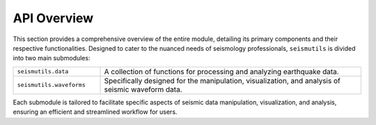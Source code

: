 API Overview
======================================

This section provides a comprehensive overview of the entire module, detailing its primary components and their respective functionalities. Designed to cater to the nuanced needs of seismology professionals, ``seismutils`` is divided into two main submodules:

.. list-table:: 
   :widths: 25 75
   :header-rows: 0

   * - ``seismutils.data``
     - A collection of functions for processing and analyzing earthquake data. 
   * - ``seismutils.waveforms``
     - Specifically designed for the manipulation, visualization, and analysis of seismic waveform data.

Each submodule is tailored to facilitate specific aspects of seismic data manipulation, visualization, and analysis, ensuring an efficient and streamlined workflow for users.